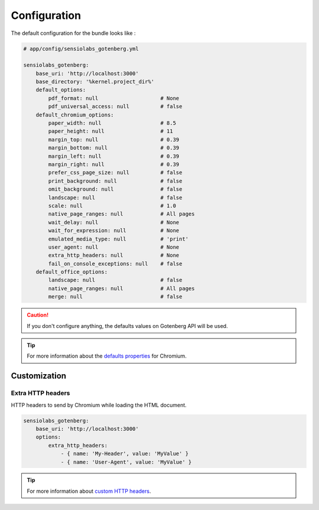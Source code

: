 Configuration
=============

The default configuration for the bundle looks like :

.. code-block:: yaml

    # app/config/sensiolabs_gotenberg.yml

    sensiolabs_gotenberg:
        base_uri: 'http://localhost:3000'
        base_directory: '%kernel.project_dir%'
        default_options:
            pdf_format: null                    # None
            pdf_universal_access: null          # false
        default_chromium_options:
            paper_width: null                   # 8.5
            paper_height: null                  # 11
            margin_top: null                    # 0.39
            margin_bottom: null                 # 0.39
            margin_left: null                   # 0.39
            margin_right: null                  # 0.39
            prefer_css_page_size: null          # false
            print_background: null              # false
            omit_background: null               # false
            landscape: null                     # false
            scale: null                         # 1.0
            native_page_ranges: null            # All pages
            wait_delay: null                    # None
            wait_for_expression: null           # None
            emulated_media_type: null           # 'print'
            user_agent: null                    # None
            extra_http_headers: null            # None
            fail_on_console_exceptions: null    # false
        default_office_options:
            landscape: null                     # false
            native_page_ranges: null            # All pages
            merge: null                         # false

.. caution::

    If you don't configure anything, the defaults values on Gotenberg API
    will be used.

.. tip::

    For more information about the `defaults properties`_ for Chromium.

Customization
-------------

Extra HTTP headers
~~~~~~~~~~~~~~~~~~

HTTP headers to send by Chromium while loading the HTML document.

.. code-block:: yaml

    sensiolabs_gotenberg:
        base_uri: 'http://localhost:3000'
        options:
            extra_http_headers:
                - { name: 'My-Header', value: 'MyValue' }
                - { name: 'User-Agent', value: 'MyValue' }

.. tip::

    For more information about `custom HTTP headers`_.

.. _defaults properties: https://gotenberg.dev/docs/routes#page-properties-chromium
.. _custom HTTP headers: https://gotenberg.dev/docs/routes#custom-http-headers
